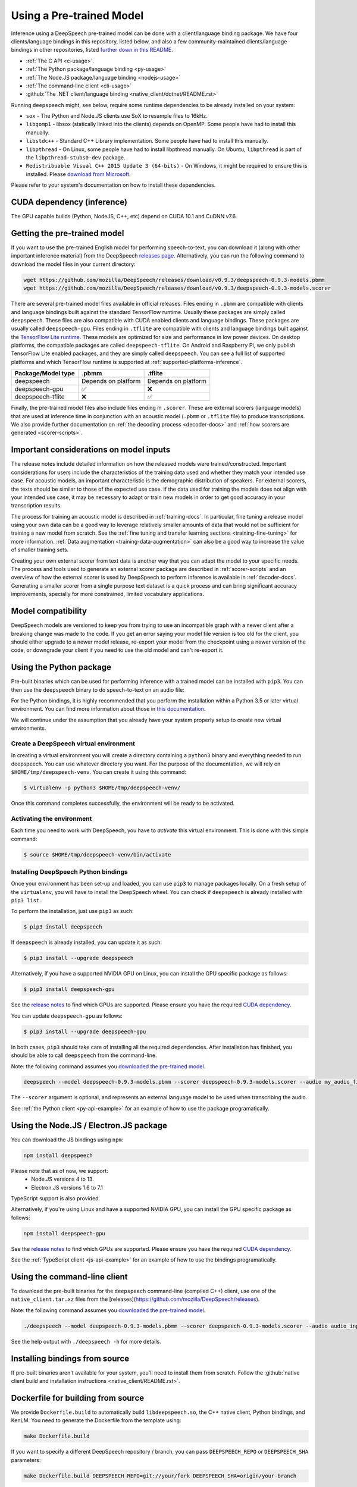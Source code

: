 .. _usage-docs:

Using a Pre-trained Model
=========================

Inference using a DeepSpeech pre-trained model can be done with a client/language binding package. We have four clients/language bindings in this repository, listed below, and also a few community-maintained clients/language bindings in other repositories, listed `further down in this README <#third-party-bindings>`_.

* :ref:`The C API <c-usage>`.
* :ref:`The Python package/language binding <py-usage>`
* :ref:`The Node.JS package/language binding <nodejs-usage>`
* :ref:`The command-line client <cli-usage>`
* :github:`The .NET client/language binding <native_client/dotnet/README.rst>`

.. _runtime-deps:

Running ``deepspeech`` might, see below, require some runtime dependencies to be already installed on your system:

* ``sox`` - The Python and Node.JS clients use SoX to resample files to 16kHz.
* ``libgomp1`` - libsox (statically linked into the clients) depends on OpenMP. Some people have had to install this manually.
* ``libstdc++`` - Standard C++ Library implementation. Some people have had to install this manually.
* ``libpthread`` - On Linux, some people have had to install libpthread manually. On Ubuntu, ``libpthread`` is part of the ``libpthread-stubs0-dev`` package.  
* ``Redistribuable Visual C++ 2015 Update 3 (64-bits)`` - On Windows, it might be required to ensure this is installed. Please `download from Microsoft <https://www.microsoft.com/download/details.aspx?id=53587>`_.

Please refer to your system's documentation on how to install these dependencies.

.. _cuda-inference-deps:

CUDA dependency (inference)
^^^^^^^^^^^^^^^^^^^^^^^^^^^

The GPU capable builds (Python, NodeJS, C++, etc) depend on CUDA 10.1 and CuDNN v7.6.

Getting the pre-trained model
^^^^^^^^^^^^^^^^^^^^^^^^^^^^^

If you want to use the pre-trained English model for performing speech-to-text, you can download it (along with other important inference material) from the DeepSpeech `releases page <https://github.com/mozilla/DeepSpeech/releases>`_. Alternatively, you can run the following command to download the model files in your current directory:

.. code-block:: bash

   wget https://github.com/mozilla/DeepSpeech/releases/download/v0.9.3/deepspeech-0.9.3-models.pbmm
   wget https://github.com/mozilla/DeepSpeech/releases/download/v0.9.3/deepspeech-0.9.3-models.scorer

There are several pre-trained model files available in official releases. Files ending in ``.pbmm`` are compatible with clients and language bindings built against the standard TensorFlow runtime. Usually these packages are simply called ``deepspeech``. These files are also compatible with CUDA enabled clients and language bindings. These packages are usually called ``deepspeech-gpu``. Files ending in ``.tflite`` are compatible with clients and language bindings built against the `TensorFlow Lite runtime <https://www.tensorflow.org/lite/>`_. These models are optimized for size and performance in low power devices. On desktop platforms, the compatible packages are called ``deepspeech-tflite``. On Android and Raspberry Pi, we only publish TensorFlow Lite enabled packages, and they are simply called ``deepspeech``. You can see a full list of supported platforms and which TensorFlow runtime is supported at :ref:`supported-platforms-inference`.

+--------------------+---------------------+---------------------+
| Package/Model type | .pbmm               | .tflite             |
+====================+=====================+=====================+
| deepspeech         | Depends on platform | Depends on platform |
+--------------------+---------------------+---------------------+
| deepspeech-gpu     | ✅                  | ❌                  |
+--------------------+---------------------+---------------------+
| deepspeech-tflite  | ❌                  | ✅                  |
+--------------------+---------------------+---------------------+

Finally, the pre-trained model files also include files ending in ``.scorer``. These are external scorers (language models) that are used at inference time in conjunction with an acoustic model (``.pbmm`` or ``.tflite`` file) to produce transcriptions. We also provide further documentation on :ref:`the decoding process <decoder-docs>` and :ref:`how scorers are generated <scorer-scripts>`.

Important considerations on model inputs
^^^^^^^^^^^^^^^^^^^^^^^^^^^^^^^^^^^^^^^^

The release notes include detailed information on how the released models were trained/constructed. Important considerations for users include the characteristics of the training data used and whether they match your intended use case. For acoustic models, an important characteristic is the demographic distribution of speakers. For external scorers, the texts should be similar to those of the expected use case. If the data used for training the models does not align with your intended use case, it may be necessary to adapt or train new models in order to get good accuracy in your transcription results.

The process for training an acoustic model is described in :ref:`training-docs`. In particular, fine tuning a release model using your own data can be a good way to leverage relatively smaller amounts of data that would not be sufficient for training a new model from scratch. See the :ref:`fine tuning and transfer learning sections <training-fine-tuning>` for more information. :ref:`Data augmentation <training-data-augmentation>` can also be a good way to increase the value of smaller training sets.

Creating your own external scorer from text data is another way that you can adapt the model to your specific needs. The process and tools used to generate an external scorer package are described in :ref:`scorer-scripts` and an overview of how the external scorer is used by DeepSpeech to perform inference is available in :ref:`decoder-docs`. Generating a smaller scorer from a single purpose text dataset is a quick process and can bring significant accuracy improvements, specially for more constrained, limited vocabulary applications.

Model compatibility
^^^^^^^^^^^^^^^^^^^

DeepSpeech models are versioned to keep you from trying to use an incompatible graph with a newer client after a breaking change was made to the code. If you get an error saying your model file version is too old for the client, you should either upgrade to a newer model release, re-export your model from the checkpoint using a newer version of the code, or downgrade your client if you need to use the old model and can't re-export it.

.. _py-usage:

Using the Python package
^^^^^^^^^^^^^^^^^^^^^^^^

Pre-built binaries which can be used for performing inference with a trained model can be installed with ``pip3``. You can then use the ``deepspeech`` binary to do speech-to-text on an audio file:

For the Python bindings, it is highly recommended that you perform the installation within a Python 3.5 or later virtual environment. You can find more information about those in `this documentation <http://docs.python-guide.org/en/latest/dev/virtualenvs/>`_.

We will continue under the assumption that you already have your system properly setup to create new virtual environments.

Create a DeepSpeech virtual environment
~~~~~~~~~~~~~~~~~~~~~~~~~~~~~~~~~~~~~~~

In creating a virtual environment you will create a directory containing a ``python3`` binary and everything needed to run deepspeech. You can use whatever directory you want. For the purpose of the documentation, we will rely on ``$HOME/tmp/deepspeech-venv``. You can create it using this command:

.. code-block::

   $ virtualenv -p python3 $HOME/tmp/deepspeech-venv/

Once this command completes successfully, the environment will be ready to be activated.

Activating the environment
~~~~~~~~~~~~~~~~~~~~~~~~~~

Each time you need to work with DeepSpeech, you have to *activate* this virtual environment. This is done with this simple command:

.. code-block::

   $ source $HOME/tmp/deepspeech-venv/bin/activate

Installing DeepSpeech Python bindings
~~~~~~~~~~~~~~~~~~~~~~~~~~~~~~~~~~~~~

Once your environment has been set-up and loaded, you can use ``pip3`` to manage packages locally. On a fresh setup of the ``virtualenv``\ , you will have to install the DeepSpeech wheel. You can check if ``deepspeech`` is already installed with ``pip3 list``.

To perform the installation, just use ``pip3`` as such:

.. code-block::

   $ pip3 install deepspeech

If ``deepspeech`` is already installed, you can update it as such:

.. code-block::

   $ pip3 install --upgrade deepspeech

Alternatively, if you have a supported NVIDIA GPU on Linux, you can install the GPU specific package as follows:

.. code-block::

   $ pip3 install deepspeech-gpu

See the `release notes <https://github.com/mozilla/DeepSpeech/releases>`_ to find which GPUs are supported. Please ensure you have the required `CUDA dependency <#cuda-dependency>`_.

You can update ``deepspeech-gpu`` as follows:

.. code-block::

   $ pip3 install --upgrade deepspeech-gpu

In both cases, ``pip3`` should take care of installing all the required dependencies. After installation has finished, you should be able to call ``deepspeech`` from the command-line.

Note: the following command assumes you `downloaded the pre-trained model <#getting-the-pre-trained-model>`_.

.. code-block:: bash

   deepspeech --model deepspeech-0.9.3-models.pbmm --scorer deepspeech-0.9.3-models.scorer --audio my_audio_file.wav

The ``--scorer`` argument is optional, and represents an external language model to be used when transcribing the audio.

See :ref:`the Python client <py-api-example>` for an example of how to use the package programatically.

.. _nodejs-usage:

Using the Node.JS / Electron.JS package
^^^^^^^^^^^^^^^^^^^^^^^^^^^^^^^^^^^^^^^

You can download the JS bindings using ``npm``\ :

.. code-block:: bash

   npm install deepspeech

Please note that as of now, we support:
 - Node.JS versions 4 to 13.
 - Electron.JS versions 1.6 to 7.1

TypeScript support is also provided.

Alternatively, if you're using Linux and have a supported NVIDIA GPU, you can install the GPU specific package as follows:

.. code-block:: bash

   npm install deepspeech-gpu

See the `release notes <https://github.com/mozilla/DeepSpeech/releases>`_ to find which GPUs are supported. Please ensure you have the required `CUDA dependency <#cuda-dependency>`_.

See the :ref:`TypeScript client <js-api-example>` for an example of how to use the bindings programatically.

.. _cli-usage:

Using the command-line client
^^^^^^^^^^^^^^^^^^^^^^^^^^^^^

To download the pre-built binaries for the ``deepspeech`` command-line (compiled C++) client, use one of the ``native_client.tar.xz`` files from the [releases](https://github.com/mozilla/DeepSpeech/releases).

Note: the following command assumes you `downloaded the pre-trained model <#getting-the-pre-trained-model>`_.

.. code-block:: bash

   ./deepspeech --model deepspeech-0.9.3-models.pbmm --scorer deepspeech-0.9.3-models.scorer --audio audio_input.wav

See the help output with ``./deepspeech -h`` for more details.

Installing bindings from source
^^^^^^^^^^^^^^^^^^^^^^^^^^^^^^^

If pre-built binaries aren't available for your system, you'll need to install them from scratch. Follow the :github:`native client build and installation instructions <native_client/README.rst>`.

Dockerfile for building from source
^^^^^^^^^^^^^^^^^^^^^^^^^^^^^^^^^^^

We provide ``Dockerfile.build`` to automatically build ``libdeepspeech.so``, the C++ native client, Python bindings, and KenLM.
You need to generate the Dockerfile from the template using:

.. code-block:: bash

   make Dockerfile.build

If you want to specify a different DeepSpeech repository / branch, you can pass ``DEEPSPEECH_REPO`` or ``DEEPSPEECH_SHA`` parameters:

.. code-block:: bash

   make Dockerfile.build DEEPSPEECH_REPO=git://your/fork DEEPSPEECH_SHA=origin/your-branch

Third party bindings
^^^^^^^^^^^^^^^^^^^^

In addition to the bindings above, third party developers have started to provide bindings to other languages:


* `Asticode <https://github.com/asticode>`_ provides `Golang <https://golang.org>`_ bindings in its `go-astideepspeech <https://github.com/asticode/go-astideepspeech>`_ repo.
* `RustAudio <https://github.com/RustAudio>`_ provide a `Rust <https://www.rust-lang.org>`_ binding, the installation and use of which is described in their `deepspeech-rs <https://github.com/RustAudio/deepspeech-rs>`_ repo.
* `stes <https://github.com/stes>`_ provides preliminary `PKGBUILDs <https://wiki.archlinux.org/index.php/PKGBUILD>`_ to install the client and python bindings on `Arch Linux <https://www.archlinux.org/>`_ in the `arch-deepspeech <https://github.com/stes/arch-deepspeech>`_ repo.
* `gst-deepspeech <https://github.com/Elleo/gst-deepspeech>`_ provides a `GStreamer <https://gstreamer.freedesktop.org/>`_ plugin which can be used from any language with GStreamer bindings.
* `thecodrr <https://github.com/thecodrr>`_ provides `Vlang <https://vlang.io>`_ bindings. The installation and use of which is described in their `vspeech <https://github.com/thecodrr/vspeech>`_ repo.
* `eagledot <https://gitlab.com/eagledot>`_ provides `NIM-lang <https://nim-lang.org/>`_ bindings. The installation and use of which is described in their `nim-deepspeech <https://gitlab.com/eagledot/nim-deepspeech>`_ repo.
